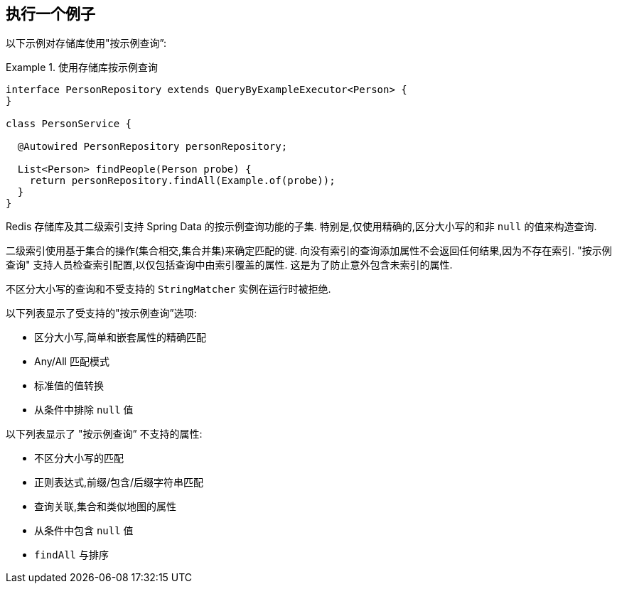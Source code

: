 [[query-by-example.execution]]
== 执行一个例子

以下示例对存储库使用"按示例查询”:

.使用存储库按示例查询
====
[source, java]
----
interface PersonRepository extends QueryByExampleExecutor<Person> {
}

class PersonService {

  @Autowired PersonRepository personRepository;

  List<Person> findPeople(Person probe) {
    return personRepository.findAll(Example.of(probe));
  }
}
----
====

Redis 存储库及其二级索引支持 Spring Data 的按示例查询功能的子集. 特别是,仅使用精确的,区分大小写的和非 `null` 的值来构造查询.

二级索引使用基于集合的操作(集合相交,集合并集)来确定匹配的键. 向没有索引的查询添加属性不会返回任何结果,因为不存在索引. "按示例查询" 支持人员检查索引配置,以仅包括查询中由索引覆盖的属性. 这是为了防止意外包含未索引的属性.

不区分大小写的查询和不受支持的 `StringMatcher` 实例在运行时被拒绝.

以下列表显示了受支持的"按示例查询”选项:

* 区分大小写,简单和嵌套属性的精确匹配
* Any/All 匹配模式
* 标准值的值转换
* 从条件中排除 `null` 值

以下列表显示了 "按示例查询” 不支持的属性:

* 不区分大小写的匹配
* 正则表达式,前缀/包含/后缀字符串匹配
* 查询关联,集合和类似地图的属性
* 从条件中包含 `null` 值
* `findAll` 与排序
